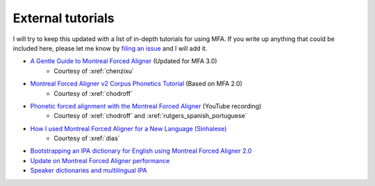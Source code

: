 
.. _`filing an issue`: https://github.com/MontrealCorpusTools/Montreal-Forced-Aligner/issues

.. _`Montreal Forced Aligner v2 Corpus Phonetics Tutorial`: https://eleanorchodroff.com/tutorial/montreal-forced-aligner.html

.. _`Phonetic forced alignment with the Montreal Forced Aligner`: https://www.youtube.com/watch?v=Zhj-ccMDj_w

.. _`How I used Montreal Forced Aligner for a New Language (Sinhalese)`: https://medium.com/breaktheloop/how-i-used-montreal-forced-aligner-for-a-new-language-sinhalese-8f2c22a65a22

.. _`Bootstrapping an IPA dictionary for English using Montreal Forced Aligner 2.0`: https://mmcauliffe.medium.com/creating-english-ipa-dictionary-using-montreal-forced-aligner-2-0-242415dfee32

.. _`Update on Montreal Forced Aligner performance`: https://memcauliffe.com/update-on-montreal-forced-aligner-performance.html
.. _`Speaker dictionaries and multilingual IPA`: https://memcauliffe.com/speaker-dictionaries-and-multilingual-ipa.html

.. _tutorials:

External tutorials
==================

I will try to keep this updated with a list of in-depth tutorials for using MFA.  If you write up anything that could be included here, please let me know by `filing an issue`_ and I will add it.

* `A Gentle Guide to Montreal Forced Aligner <https://chenzixu.rbind.io/resources/1forcedalignment/fa6/>`_ (Updated for MFA 3.0)
   * Courtesy of :xref:`chenzixu`
* `Montreal Forced Aligner v2 Corpus Phonetics Tutorial`_ (Based on MFA 2.0)
   * Courtesy of :xref:`chodroff`
* `Phonetic forced alignment with the Montreal Forced Aligner`_ (YouTube recording)
   * Courtesy of :xref:`chodroff` and :xref:`rutgers_spanish_portuguese`
* `How I used Montreal Forced Aligner for a New Language (Sinhalese)`_
   * Courtesy of :xref:`dias`
* `Bootstrapping an IPA dictionary for English using Montreal Forced Aligner 2.0`_
* `Update on Montreal Forced Aligner performance`_
* `Speaker dictionaries and multilingual IPA`_
